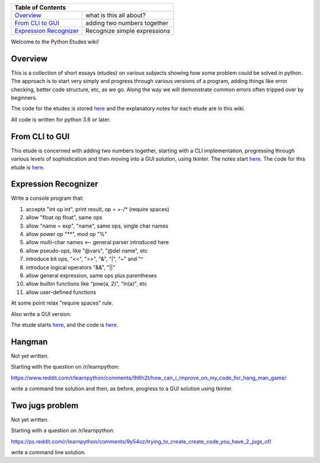 +------------------------------------------------------------------------------+
| Table of Contents                                                            |
+==============================+===============================================+
| `Overview`_                  | what is this all about?                       |
+------------------------------+-----------------------------------------------+
| `From CLI to GUI`_           | adding two numbers together                   |
+------------------------------+-----------------------------------------------+
| `Expression Recognizer`_     | Recognize simple expressions                  |
+------------------------------+-----------------------------------------------+

Welcome to the Python Etudes wiki!

Overview
========

This is a collection of short essays (etudes) on various subjects showing how
some problem could be solved in python.  The approach is to start very simply
and progress through various versions of a program, adding things like error
checking, better code structure, etc, as we go.  Along the way we will
demonstrate common errors often tripped over by beginners.

The code for the etudes is stored
`here <https://github.com/rzzzwilson/PythonEtudes/>`_ and the explanatory notes
for each etude are in this wiki.

All code is written for python 3.6 or later.

From CLI to GUI
===============

This etude is concerned with adding two numbers together, starting with a CLI
implementation, progressing through various levels of sophistication and then
moving into a GUI solution, using tkinter.  The notes start
`here <https://github.com/rzzzwilson/PythonEtudes/wiki/From_CLI_to_GUI.0>`_.
The code for this etude is
`here <https://github.com/rzzzwilson/PythonEtudes/tree/master/From_CLI_to_GUI>`_.

Expression Recognizer
=====================

Write a console program that:

1. accepts "int op int", print result, op = +-/* (require spaces)
2. allow "float op float", same ops
3. allow "name = exp", "name", same ops, single char names
4. allow power op "**", mod op "%"
5. allow multi-char names  <-- general parser introduced here
6. allow pseudo-ops, like "@vars", "@del name", etc
7. introduce bit ops, "<<", ">>", "&", "|", "~" and "^
8. introduce logical operators "&&", "||"
9. allow general expression, same ops plus parentheses
10. allow builtin functions like "pow(a, 2)", "ln(a)", etc
11. allow user-defined functions

At some point relax "require spaces" rule.

Also write a GUI version.

The etude starts 
`here <https://github.com/rzzzwilson/PythonEtudes/wiki/Expression_Recognizer.00>`_,
and the code is 
`here <https://github.com/rzzzwilson/PythonEtudes/tree/master/Expression_Recognizer>`_.

Hangman
=======

Not yet written.

Starting with the question on /r/learnpython:

https://www.reddit.com/r/learnpython/comments/9t6h2t/how_can_i_improve_on_my_code_for_hang_man_game/

write a command line solution and then, as before, progress to a GUI solution
using tkinter.

Two jugs problem
================

Not yet written.

Starting with a question on /r/learnpython:

https://ps.reddit.com/r/learnpython/comments/9y54oz/trying_to_create_create_code_you_have_2_jugs_of/

write a command line solution.
